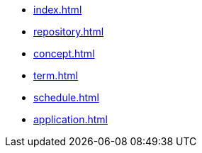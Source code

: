 * xref:index.adoc[]
* xref:repository.adoc[]
* xref:concept.adoc[]
* xref:term.adoc[]
* xref:schedule.adoc[]
* xref:application.adoc[]
// * xref:computer.adoc[]
// * xref:resume-12.adoc[]

